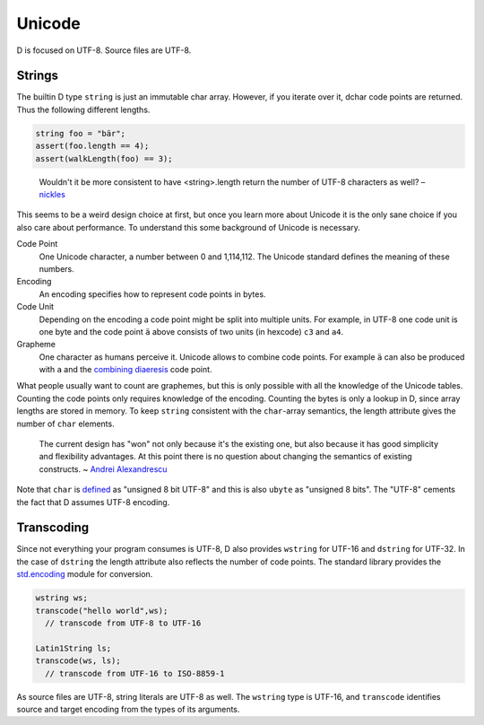 Unicode
=======

D is focused on UTF-8.
Source files are UTF-8.

Strings
-------

The builtin D type ``string``
is just an immutable char array.
However, if you iterate over it,
dchar code points are returned.
Thus the following different lengths.

.. code-block:: d

   string foo = "bär";
   assert(foo.length == 4);
   assert(walkLength(foo) == 3);

..

  Wouldn't it be more consistent to have <string>.length return the
  number of UTF-8 characters as well?
  – `nickles <http://forum.dlang.org/post/phybgondilwmlwrflawx@forum.dlang.org>`_

This seems to be a weird design choice at first,
but once you learn more about Unicode
it is the only sane choice
if you also care about performance.
To understand this some background of Unicode is necessary.

Code Point
  One Unicode character, a number between 0 and 1,114,112.
  The Unicode standard defines the meaning of these numbers.

Encoding
  An encoding specifies how to represent code points in bytes.

Code Unit
  Depending on the encoding a code point might be split into multiple units.
  For example, in UTF-8 one code unit is one byte
  and the code point ``ä`` above consists of two units (in hexcode) ``c3`` and ``a4``.

Grapheme
  One character as humans perceive it.
  Unicode allows to combine code points.
  For example ``ä`` can also be produced with ``a`` and the
  `combining diaeresis <http://www.fileformat.info/info/unicode/char/308/index.htm>`_ code point.

What people usually want to count are graphemes,
but this is only possible with all the knowledge of the Unicode tables.
Counting the code points only requires knowledge of the encoding.
Counting the bytes is only a lookup in D,
since array lengths are stored in memory.
To keep ``string`` consistent with the ``char``-array semantics,
the length attribute gives the number of ``char`` elements.

  The current design has "won" not only because it's the
  existing one, but also because it has good simplicity and flexibility
  advantages. At this point there is no question about changing the
  semantics of existing constructs.
  ~ `Andrei Alexandrescu <http://forum.dlang.org/post/l3h49k$b6$1@digitalmars.com>`_

Note that ``char`` is `defined <http://dlang.org/type.html>`_
as "unsigned 8 bit UTF-8"
and this is also ``ubyte`` as "unsigned 8 bits".
The "UTF-8" cements the fact that D assumes UTF-8 encoding.

Transcoding
-----------

Since not everything your program consumes is UTF-8,
D also provides ``wstring`` for UTF-16 and ``dstring`` for UTF-32.
In the case of ``dstring`` the length attribute also reflects the number of code points.
The standard library provides the `std.encoding <http://dlang.org/phobos/std_encoding.html>`_
module for conversion.

.. code-block:: d

  wstring ws;
  transcode("hello world",ws);
    // transcode from UTF-8 to UTF-16

  Latin1String ls;
  transcode(ws, ls);
    // transcode from UTF-16 to ISO-8859-1

As source files are UTF-8,
string literals are UTF-8 as well.
The ``wstring`` type is UTF-16,
and ``transcode`` identifies source and target encoding from the types of its arguments.

.. seealso::

   `The Absolute Minimum Every Software Developer Absolutely, Positively Must Know About Unicode and Character Sets <http://www.joelonsoftware.com/articles/Unicode.html>`_
